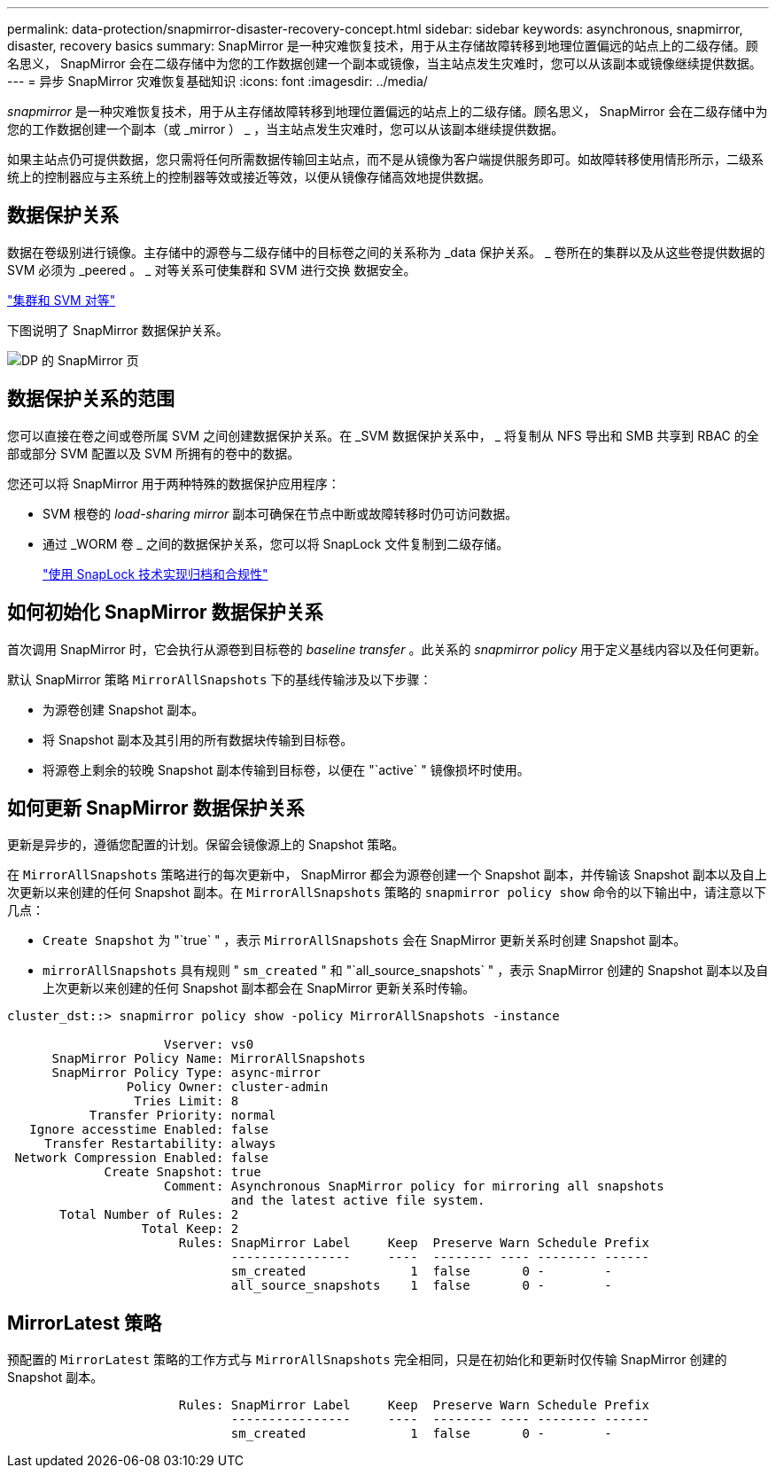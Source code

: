 ---
permalink: data-protection/snapmirror-disaster-recovery-concept.html 
sidebar: sidebar 
keywords: asynchronous, snapmirror, disaster, recovery basics 
summary: SnapMirror 是一种灾难恢复技术，用于从主存储故障转移到地理位置偏远的站点上的二级存储。顾名思义， SnapMirror 会在二级存储中为您的工作数据创建一个副本或镜像，当主站点发生灾难时，您可以从该副本或镜像继续提供数据。 
---
= 异步 SnapMirror 灾难恢复基础知识
:icons: font
:imagesdir: ../media/


[role="lead"]
_snapmirror_ 是一种灾难恢复技术，用于从主存储故障转移到地理位置偏远的站点上的二级存储。顾名思义， SnapMirror 会在二级存储中为您的工作数据创建一个副本（或 _mirror ） _ ，当主站点发生灾难时，您可以从该副本继续提供数据。

如果主站点仍可提供数据，您只需将任何所需数据传输回主站点，而不是从镜像为客户端提供服务即可。如故障转移使用情形所示，二级系统上的控制器应与主系统上的控制器等效或接近等效，以便从镜像存储高效地提供数据。



== 数据保护关系

数据在卷级别进行镜像。主存储中的源卷与二级存储中的目标卷之间的关系称为 _data 保护关系。 _ 卷所在的集群以及从这些卷提供数据的 SVM 必须为 _peered 。 _ 对等关系可使集群和 SVM 进行交换 数据安全。

https://docs.netapp.com/us-en/ontap-sm-classic/peering/index.html["集群和 SVM 对等"]

下图说明了 SnapMirror 数据保护关系。

image::../media/snapmirror-for-dp-pg.gif[DP 的 SnapMirror 页]



== 数据保护关系的范围

您可以直接在卷之间或卷所属 SVM 之间创建数据保护关系。在 _SVM 数据保护关系中， _ 将复制从 NFS 导出和 SMB 共享到 RBAC 的全部或部分 SVM 配置以及 SVM 所拥有的卷中的数据。

您还可以将 SnapMirror 用于两种特殊的数据保护应用程序：

* SVM 根卷的 _load-sharing mirror_ 副本可确保在节点中断或故障转移时仍可访问数据。
* 通过 _WORM 卷 _ 之间的数据保护关系，您可以将 SnapLock 文件复制到二级存储。
+
link:../snaplock/index.html["使用 SnapLock 技术实现归档和合规性"]





== 如何初始化 SnapMirror 数据保护关系

首次调用 SnapMirror 时，它会执行从源卷到目标卷的 _baseline transfer_ 。此关系的 _snapmirror policy_ 用于定义基线内容以及任何更新。

默认 SnapMirror 策略 `MirrorAllSnapshots` 下的基线传输涉及以下步骤：

* 为源卷创建 Snapshot 副本。
* 将 Snapshot 副本及其引用的所有数据块传输到目标卷。
* 将源卷上剩余的较晚 Snapshot 副本传输到目标卷，以便在 "`active` " 镜像损坏时使用。




== 如何更新 SnapMirror 数据保护关系

更新是异步的，遵循您配置的计划。保留会镜像源上的 Snapshot 策略。

在 `MirrorAllSnapshots` 策略进行的每次更新中， SnapMirror 都会为源卷创建一个 Snapshot 副本，并传输该 Snapshot 副本以及自上次更新以来创建的任何 Snapshot 副本。在 `MirrorAllSnapshots` 策略的 `snapmirror policy show` 命令的以下输出中，请注意以下几点：

* `Create Snapshot` 为 "`true` " ，表示 `MirrorAllSnapshots` 会在 SnapMirror 更新关系时创建 Snapshot 副本。
* `mirrorAllSnapshots` 具有规则 " `sm_created` " 和 "`all_source_snapshots` " ，表示 SnapMirror 创建的 Snapshot 副本以及自上次更新以来创建的任何 Snapshot 副本都会在 SnapMirror 更新关系时传输。


[listing]
----
cluster_dst::> snapmirror policy show -policy MirrorAllSnapshots -instance

                     Vserver: vs0
      SnapMirror Policy Name: MirrorAllSnapshots
      SnapMirror Policy Type: async-mirror
                Policy Owner: cluster-admin
                 Tries Limit: 8
           Transfer Priority: normal
   Ignore accesstime Enabled: false
     Transfer Restartability: always
 Network Compression Enabled: false
             Create Snapshot: true
                     Comment: Asynchronous SnapMirror policy for mirroring all snapshots
                              and the latest active file system.
       Total Number of Rules: 2
                  Total Keep: 2
                       Rules: SnapMirror Label     Keep  Preserve Warn Schedule Prefix
                              ----------------     ----  -------- ---- -------- ------
                              sm_created              1  false       0 -        -
                              all_source_snapshots    1  false       0 -        -
----


== MirrorLatest 策略

预配置的 `MirrorLatest` 策略的工作方式与 `MirrorAllSnapshots` 完全相同，只是在初始化和更新时仅传输 SnapMirror 创建的 Snapshot 副本。

[listing]
----

                       Rules: SnapMirror Label     Keep  Preserve Warn Schedule Prefix
                              ----------------     ----  -------- ---- -------- ------
                              sm_created              1  false       0 -        -
----